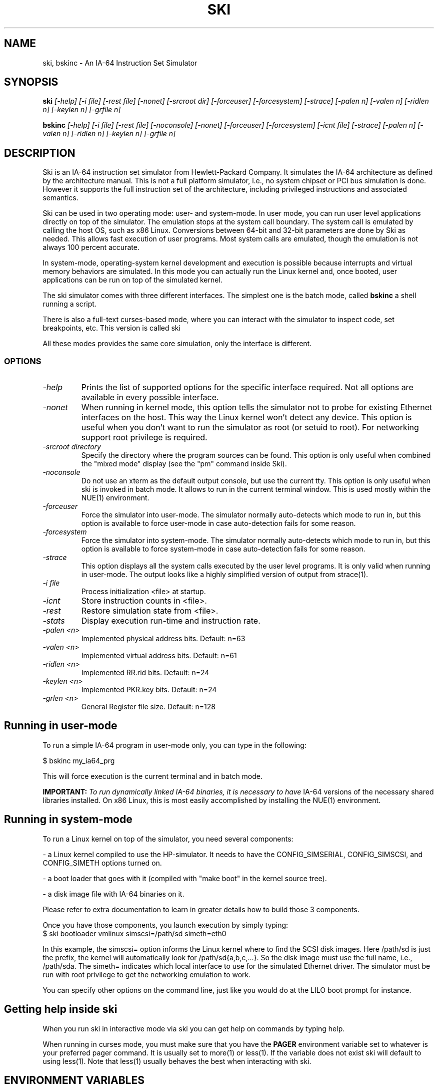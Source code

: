 .TH SKI 1 "Development Tools" "Hewlett-Packard Company" \" -*- nroff -*-
.SH NAME
ski, bskinc \- An IA-64 Instruction Set Simulator
.SH SYNOPSIS
.BI "ski
.I [\-help] [\-i file] [\-rest file] [\-nonet]
.I "    [\-srcroot dir] [\-forceuser]  [\-forcesystem] [\-strace]
.I "    [\-palen n] [\-valen n] [\-ridlen n] [\-keylen n] [\-grfile n]
.br

.BI "bskinc
.I [\-help] [\-i file] [\-rest file] [\-noconsole] [\-nonet]
.I "     [\-forceuser] [\-forcesystem] [\-icnt file] [\-strace] [\-palen n]
.I "     [\-valen n] [\-ridlen n] [\-keylen n] [\-grfile n]
.br
.SH DESCRIPTION
Ski is an IA-64 instruction set simulator from Hewlett-Packard
Company.  It simulates the IA-64 architecture as defined by the
architecture manual.  This is not a full platform simulator, i.e., no
system chipset or PCI bus simulation is done.  However it supports the
full instruction set of the architecture, including privileged
instructions and associated semantics.
.PP
Ski can be used in two operating mode: user- and system-mode. In user
mode, you can run user level applications directly on top of the
simulator.  The emulation stops at the system call boundary. The
system call is emulated by calling the host OS, such as x86
Linux. Conversions between 64-bit and 32-bit parameters are done by
Ski as needed. This allows fast execution of user programs. Most
system calls are emulated, though the emulation is not always 100
percent accurate.
.PP
In system-mode, operating-system kernel development and execution is
possible because interrupts and virtual memory behaviors are
simulated. In this mode you can actually run the Linux kernel and,
once booted, user applications can be run on top of the simulated
kernel.
.PP
The ski simulator comes with three different interfaces. The simplest
one is the batch mode, called
.BR bskinc
. In this mode the simulator runs in non-interactive mode, very much like
a shell running a script.
.PP
There is also a full-text curses-based mode, where you can interact
with the simulator to inspect code, set breakpoints, etc. This version
is called
.BR
ski
.
.PP
All these modes provides the same core simulation, only the interface
is different.
.PP
.SS OPTIONS
.TP
.I "\-help"
Prints the list of supported options for the specific interface
required.  Not all options are available in every possible interface.
.TP
.I "\-nonet"
When running in kernel mode, this option tells the simulator not to
probe for existing Ethernet interfaces on the host. This way the Linux
kernel won't detect any device. This option is useful when you don't
want to run the simulator as root (or setuid to root). For networking
support root privilege is required.
.TP
.I "\-srcroot directory"
Specify the directory where the program sources can be found.  This
option is only useful when combined the "mixed mode" display (see the
"pm" command inside Ski).
.TP
.I "\-noconsole"
Do not use an xterm as the default output console, but use the current tty.
This option is only useful when ski is invoked in batch mode. It allows 
to run in the current terminal window. This is used mostly within the NUE(1)
environment.
.TP
.I "\-forceuser"
Force the simulator into user-mode.  The simulator normally
auto-detects which mode to run in, but this option is available to
force user-mode in case auto-detection fails for some reason.
.TP
.I "\-forcesystem"
Force the simulator into system-mode.  The simulator normally
auto-detects which mode to run in, but this option is available to
force system-mode in case auto-detection fails for some reason.
.TP
.I "\-strace"
This option displays all the system calls executed by the user level programs.
It is only valid when running in user-mode. The output looks like
a highly simplified version of output from strace(1).
.TP
.I "\-i file"
Process initialization <file> at startup.
.TP
.I "\-icnt"
Store instruction counts in <file>.
.TP
.I "\-rest"
Restore simulation state from <file>.
.TP
.I "\-stats"
Display execution run-time and instruction rate.
.TP
.I "\-palen <n>"
Implemented physical address bits.  Default: n=63
.TP
.I "\-valen <n>"
Implemented virtual address bits.  Default: n=61
.TP
.I "\-ridlen <n>"
Implemented RR.rid bits.  Default: n=24
.TP
.I "\-keylen <n>"
Implemented PKR.key bits.  Default: n=24
.TP
.I "\-grlen <n>"
General Register file size.  Default: n=128
.SH Running in user-mode
To run a simple IA-64 program in user-mode only, you can type in the
following:

.nf
$ bskinc my_ia64_prg
.fi

.PP
This will force execution is the current terminal and in batch mode.

.BR IMPORTANT:
.I To run dynamically linked IA-64 binaries, it is necessary to have
IA-64 versions of the necessary shared libraries installed.  On x86
Linux, this is most easily accomplished by installing the NUE(1)
environment.

.SH Running in system-mode
To run a Linux kernel on top of the simulator, you need several
components:
.PP
\- a Linux kernel compiled to use the HP-simulator.  It needs to have
the CONFIG_SIMSERIAL, CONFIG_SIMSCSI, and CONFIG_SIMETH options turned
on.

.PP
\- a boot loader that goes with it (compiled with "make boot" in the
kernel source tree).

.PP
\- a disk image file with IA-64 binaries on it.

Please refer to extra documentation to learn in greater details how to
build those 3 components.

Once you have those components, you launch execution by simply typing:
.TP
.nf
$ ski bootloader vmlinux simscsi=/path/sd simeth=eth0
.fi
.PP
In this example, the simscsi= option informs the Linux kernel where to
find the SCSI disk images. Here /path/sd is just the prefix, the
kernel will automatically look for /path/sd{a,b,c,...}. So the disk
image must use the full name, i.e., /path/sda. The simeth= indicates
which local interface to use for the simulated Ethernet driver. The
simulator must be run with root privilege to get the networking
emulation to work.

You can specify other options on the command line, just like you would
do at the LILO boot prompt for instance.

.SH Getting help inside ski

When you run ski in interactive mode via ski you can get help
on commands by typing help.

When running in curses mode, you must make sure that you have the
.BR PAGER
environment variable set to whatever is your preferred pager command. It is 
usually set to more(1) or less(1). If the variable does not exist ski will
default to using less(1).  Note that less(1) usually behaves the best when
interacting with ski.

.SH ENVIRONMENT VARIABLES
.TP
.I
.BR SKI_USE_FAKE_XTERM
If this environment variable is set (the value is unimportant),
the ski-fake-xterm(1) utility will be used for output to stdout,
instead of xterm(1).  This will result in a temporary file created
in the current working directory with a name of the form "ski.XXXXXX",
where "XXXXXX" can be any six characters.

.SH SEE ALSO
qemu(1), bochs(1)

.SH AUTHORS
.nf
Hewlett-Packard Company
Stephane Eranian <eranian@hpl.hp.com>
David Mosberger  <davidm@hpl.hp.com>
.fi
